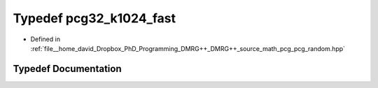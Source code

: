.. _exhale_typedef_pcg__random_8hpp_1a9e381591f8dedba40dfc5d310c3abc3a:

Typedef pcg32_k1024_fast
========================

- Defined in :ref:`file__home_david_Dropbox_PhD_Programming_DMRG++_DMRG++_source_math_pcg_pcg_random.hpp`


Typedef Documentation
---------------------


.. doxygentypedef:: pcg32_k1024_fast
